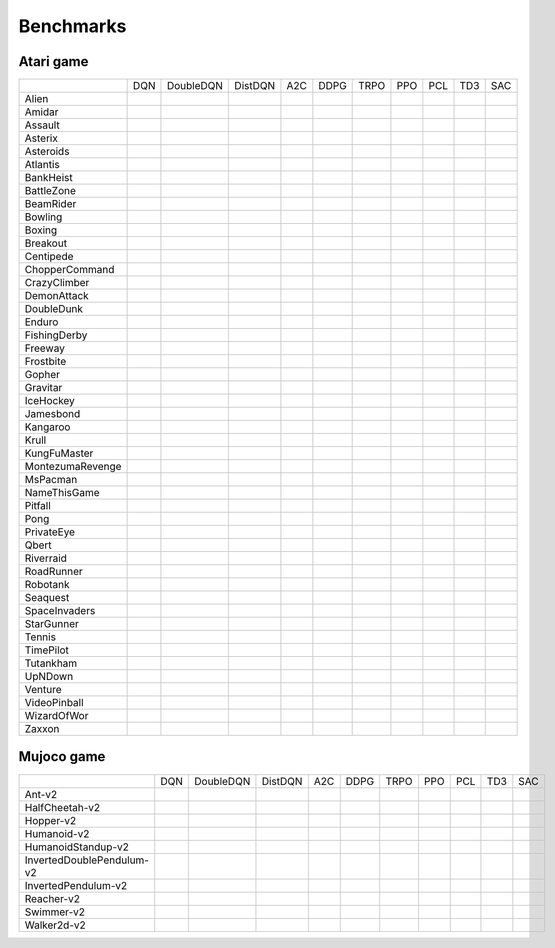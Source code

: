 Benchmarks
==========


Atari game
----------

+------------------+-----+-----------+---------+-----+------+------+-----+-----+-----+-----+
|                  | DQN | DoubleDQN | DistDQN | A2C | DDPG | TRPO | PPO | PCL | TD3 | SAC |
+------------------+-----+-----------+---------+-----+------+------+-----+-----+-----+-----+
| Alien            |     |           |         |     |      |      |     |     |     |     |
+------------------+-----+-----------+---------+-----+------+------+-----+-----+-----+-----+
| Amidar           |     |           |         |     |      |      |     |     |     |     |
+------------------+-----+-----------+---------+-----+------+------+-----+-----+-----+-----+
| Assault          |     |           |         |     |      |      |     |     |     |     |
+------------------+-----+-----------+---------+-----+------+------+-----+-----+-----+-----+
| Asterix          |     |           |         |     |      |      |     |     |     |     |
+------------------+-----+-----------+---------+-----+------+------+-----+-----+-----+-----+
| Asteroids        |     |           |         |     |      |      |     |     |     |     |
+------------------+-----+-----------+---------+-----+------+------+-----+-----+-----+-----+
| Atlantis         |     |           |         |     |      |      |     |     |     |     |
+------------------+-----+-----------+---------+-----+------+------+-----+-----+-----+-----+
| BankHeist        |     |           |         |     |      |      |     |     |     |     |
+------------------+-----+-----------+---------+-----+------+------+-----+-----+-----+-----+
| BattleZone       |     |           |         |     |      |      |     |     |     |     |
+------------------+-----+-----------+---------+-----+------+------+-----+-----+-----+-----+
| BeamRider        |     |           |         |     |      |      |     |     |     |     |
+------------------+-----+-----------+---------+-----+------+------+-----+-----+-----+-----+
| Bowling          |     |           |         |     |      |      |     |     |     |     |
+------------------+-----+-----------+---------+-----+------+------+-----+-----+-----+-----+
| Boxing           |     |           |         |     |      |      |     |     |     |     |
+------------------+-----+-----------+---------+-----+------+------+-----+-----+-----+-----+
| Breakout         |     |           |         |     |      |      |     |     |     |     |
+------------------+-----+-----------+---------+-----+------+------+-----+-----+-----+-----+
| Centipede        |     |           |         |     |      |      |     |     |     |     |
+------------------+-----+-----------+---------+-----+------+------+-----+-----+-----+-----+
| ChopperCommand   |     |           |         |     |      |      |     |     |     |     |
+------------------+-----+-----------+---------+-----+------+------+-----+-----+-----+-----+
| CrazyClimber     |     |           |         |     |      |      |     |     |     |     |
+------------------+-----+-----------+---------+-----+------+------+-----+-----+-----+-----+
| DemonAttack      |     |           |         |     |      |      |     |     |     |     |
+------------------+-----+-----------+---------+-----+------+------+-----+-----+-----+-----+
| DoubleDunk       |     |           |         |     |      |      |     |     |     |     |
+------------------+-----+-----------+---------+-----+------+------+-----+-----+-----+-----+
| Enduro           |     |           |         |     |      |      |     |     |     |     |
+------------------+-----+-----------+---------+-----+------+------+-----+-----+-----+-----+
| FishingDerby     |     |           |         |     |      |      |     |     |     |     |
+------------------+-----+-----------+---------+-----+------+------+-----+-----+-----+-----+
| Freeway          |     |           |         |     |      |      |     |     |     |     |
+------------------+-----+-----------+---------+-----+------+------+-----+-----+-----+-----+
| Frostbite        |     |           |         |     |      |      |     |     |     |     |
+------------------+-----+-----------+---------+-----+------+------+-----+-----+-----+-----+
| Gopher           |     |           |         |     |      |      |     |     |     |     |
+------------------+-----+-----------+---------+-----+------+------+-----+-----+-----+-----+
| Gravitar         |     |           |         |     |      |      |     |     |     |     |
+------------------+-----+-----------+---------+-----+------+------+-----+-----+-----+-----+
| IceHockey        |     |           |         |     |      |      |     |     |     |     |
+------------------+-----+-----------+---------+-----+------+------+-----+-----+-----+-----+
| Jamesbond        |     |           |         |     |      |      |     |     |     |     |
+------------------+-----+-----------+---------+-----+------+------+-----+-----+-----+-----+
| Kangaroo         |     |           |         |     |      |      |     |     |     |     |
+------------------+-----+-----------+---------+-----+------+------+-----+-----+-----+-----+
| Krull            |     |           |         |     |      |      |     |     |     |     |
+------------------+-----+-----------+---------+-----+------+------+-----+-----+-----+-----+
| KungFuMaster     |     |           |         |     |      |      |     |     |     |     |
+------------------+-----+-----------+---------+-----+------+------+-----+-----+-----+-----+
| MontezumaRevenge |     |           |         |     |      |      |     |     |     |     |
+------------------+-----+-----------+---------+-----+------+------+-----+-----+-----+-----+
| MsPacman         |     |           |         |     |      |      |     |     |     |     |
+------------------+-----+-----------+---------+-----+------+------+-----+-----+-----+-----+
| NameThisGame     |     |           |         |     |      |      |     |     |     |     |
+------------------+-----+-----------+---------+-----+------+------+-----+-----+-----+-----+
| Pitfall          |     |           |         |     |      |      |     |     |     |     |
+------------------+-----+-----------+---------+-----+------+------+-----+-----+-----+-----+
| Pong             |     |           |         |     |      |      |     |     |     |     |
+------------------+-----+-----------+---------+-----+------+------+-----+-----+-----+-----+
| PrivateEye       |     |           |         |     |      |      |     |     |     |     |
+------------------+-----+-----------+---------+-----+------+------+-----+-----+-----+-----+
| Qbert            |     |           |         |     |      |      |     |     |     |     |
+------------------+-----+-----------+---------+-----+------+------+-----+-----+-----+-----+
| Riverraid        |     |           |         |     |      |      |     |     |     |     |
+------------------+-----+-----------+---------+-----+------+------+-----+-----+-----+-----+
| RoadRunner       |     |           |         |     |      |      |     |     |     |     |
+------------------+-----+-----------+---------+-----+------+------+-----+-----+-----+-----+
| Robotank         |     |           |         |     |      |      |     |     |     |     |
+------------------+-----+-----------+---------+-----+------+------+-----+-----+-----+-----+
| Seaquest         |     |           |         |     |      |      |     |     |     |     |
+------------------+-----+-----------+---------+-----+------+------+-----+-----+-----+-----+
| SpaceInvaders    |     |           |         |     |      |      |     |     |     |     |
+------------------+-----+-----------+---------+-----+------+------+-----+-----+-----+-----+
| StarGunner       |     |           |         |     |      |      |     |     |     |     |
+------------------+-----+-----------+---------+-----+------+------+-----+-----+-----+-----+
| Tennis           |     |           |         |     |      |      |     |     |     |     |
+------------------+-----+-----------+---------+-----+------+------+-----+-----+-----+-----+
| TimePilot        |     |           |         |     |      |      |     |     |     |     |
+------------------+-----+-----------+---------+-----+------+------+-----+-----+-----+-----+
| Tutankham        |     |           |         |     |      |      |     |     |     |     |
+------------------+-----+-----------+---------+-----+------+------+-----+-----+-----+-----+
| UpNDown          |     |           |         |     |      |      |     |     |     |     |
+------------------+-----+-----------+---------+-----+------+------+-----+-----+-----+-----+
| Venture          |     |           |         |     |      |      |     |     |     |     |
+------------------+-----+-----------+---------+-----+------+------+-----+-----+-----+-----+
| VideoPinball     |     |           |         |     |      |      |     |     |     |     |
+------------------+-----+-----------+---------+-----+------+------+-----+-----+-----+-----+
| WizardOfWor      |     |           |         |     |      |      |     |     |     |     |
+------------------+-----+-----------+---------+-----+------+------+-----+-----+-----+-----+
| Zaxxon           |     |           |         |     |      |      |     |     |     |     |
+------------------+-----+-----------+---------+-----+------+------+-----+-----+-----+-----+


Mujoco game
-----------

+---------------------------+-----+-----------+---------+-----+------+------+-----+-----+-----+-----+
|                           | DQN | DoubleDQN | DistDQN | A2C | DDPG | TRPO | PPO | PCL | TD3 | SAC |
+---------------------------+-----+-----------+---------+-----+------+------+-----+-----+-----+-----+
| Ant-v2                    |     |           |         |     |      |      |     |     |     |     |
+---------------------------+-----+-----------+---------+-----+------+------+-----+-----+-----+-----+
| HalfCheetah-v2            |     |           |         |     |      |      |     |     |     |     |
+---------------------------+-----+-----------+---------+-----+------+------+-----+-----+-----+-----+
| Hopper-v2                 |     |           |         |     |      |      |     |     |     |     |
+---------------------------+-----+-----------+---------+-----+------+------+-----+-----+-----+-----+
| Humanoid-v2               |     |           |         |     |      |      |     |     |     |     |
+---------------------------+-----+-----------+---------+-----+------+------+-----+-----+-----+-----+
| HumanoidStandup-v2        |     |           |         |     |      |      |     |     |     |     |
+---------------------------+-----+-----------+---------+-----+------+------+-----+-----+-----+-----+
| InvertedDoublePendulum-v2 |     |           |         |     |      |      |     |     |     |     |
+---------------------------+-----+-----------+---------+-----+------+------+-----+-----+-----+-----+
| InvertedPendulum-v2       |     |           |         |     |      |      |     |     |     |     |
+---------------------------+-----+-----------+---------+-----+------+------+-----+-----+-----+-----+
| Reacher-v2                |     |           |         |     |      |      |     |     |     |     |
+---------------------------+-----+-----------+---------+-----+------+------+-----+-----+-----+-----+
| Swimmer-v2                |     |           |         |     |      |      |     |     |     |     |
+---------------------------+-----+-----------+---------+-----+------+------+-----+-----+-----+-----+
| Walker2d-v2               |     |           |         |     |      |      |     |     |     |     |
+---------------------------+-----+-----------+---------+-----+------+------+-----+-----+-----+-----+
